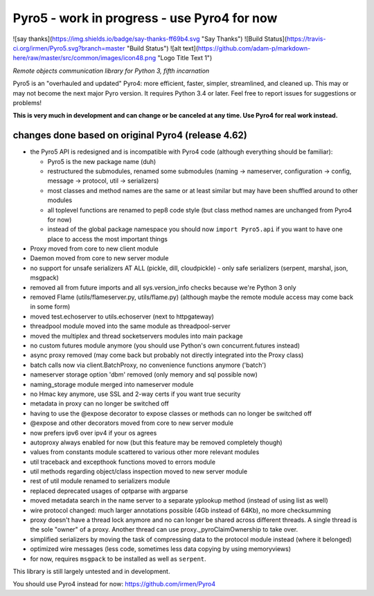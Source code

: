 Pyro5 - work in progress - use Pyro4 for now
============================================

![say thanks](https://img.shields.io/badge/say-thanks-ff69b4.svg "Say Thanks")
![Build Status](https://travis-ci.org/irmen/Pyro5.svg?branch=master "Build Status")
![alt text](https://github.com/adam-p/markdown-here/raw/master/src/common/images/icon48.png "Logo Title Text 1")


*Remote objects communication library for Python 3, fifth incarnation*

Pyro5 is an "overhauled and updated" Pyro4: more efficient, faster, simpler, streamlined, and cleaned up.
This may or may not become the next major Pyro version. It requires Python 3.4 or later.
Feel free to report issues for suggestions or problems!

**This is very much in development and can change or be canceled at any time. Use Pyro4 for real work instead.**


changes done based on original Pyro4 (release 4.62)
---------------------------------------------------

- the Pyro5 API is redesigned and is incompatible with Pyro4 code (although everything should be familiar):

  - Pyro5 is the new package name (duh)
  - restructured the submodules, renamed some submodules (naming -> nameserver, configuration -> config,
    message -> protocol, util -> serializers)
  - most classes and method names are the same or at least similar but may have been shuffled around to other modules
  - all toplevel functions are renamed to pep8 code style (but class method names are unchanged from Pyro4 for now)
  - instead of the global package namespace you should now ``import Pyro5.api`` if you want to have one place to access the most important things

- Proxy moved from core to new client module
- Daemon moved from core to new server module
- no support for unsafe serializers AT ALL (pickle, dill, cloudpickle) - only safe serializers (serpent, marshal, json, msgpack)
- removed all from future imports and all sys.version_info checks because we're Python 3 only
- removed Flame (utils/flameserver.py, utils/flame.py)  (although maybe the remote module access may come back in some form)
- moved test.echoserver to utils.echoserver (next to httpgateway)
- threadpool module moved into the same module as threadpool-server
- moved the multiplex and thread socketservers modules into main package
- no custom futures module anymore (you should use Python's own concurrent.futures instead)
- async proxy removed (may come back but probably not directly integrated into the Proxy class)
- batch calls now via client.BatchProxy, no convenience functions anymore ('batch')
- nameserver storage option 'dbm' removed (only memory and sql possible now)
- naming_storage module merged into nameserver module
- no Hmac key anymore, use SSL and 2-way certs if you want true security
- metadata in proxy can no longer be switched off
- having to use the @expose decorator to expose classes or methods can no longer be switched off
- @expose and other decorators moved from core to new server module
- now prefers ipv6 over ipv4 if your os agrees
- autoproxy always enabled for now (but this feature may be removed completely though)
- values from constants module scattered to various other more relevant modules
- util traceback and excepthook functions moved to errors module
- util methods regarding object/class inspection moved to new server module
- rest of util module renamed to serializers module
- replaced deprecated usages of optparse with argparse
- moved metadata search in the name server to a separate yplookup method (instead of using list as well)
- wire protocol changed: much larger annotations possible (4Gb instead of 64Kb), no more checksumming
- proxy doesn't have a thread lock anymore and no can longer be shared across different threads.
  A single thread is the sole "owner" of a proxy. Another thread can use proxy._pyroClaimOwnership to take over.
- simplified serializers by moving the task of compressing data to the protocol module instead (where it belonged)
- optimized wire messages (less code, sometimes less data copying by using memoryviews)
- for now, requires ``msgpack`` to be installed as well as ``serpent``.


This library is still largely untested and in development.

You should use Pyro4 instead for now: https://github.com/irmen/Pyro4


